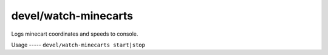 
devel/watch-minecarts
=====================

.. dfhack-tool::
    :summary: todo.
    :tags: dev


Logs minecart coordinates and speeds to console.

Usage
-----  ``devel/watch-minecarts start|stop``
